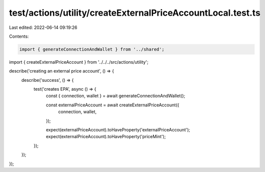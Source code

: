 test/actions/utility/createExternalPriceAccountLocal.test.ts
============================================================

Last edited: 2022-06-14 09:19:26

Contents:

.. code-block:: ts

    import { generateConnectionAndWallet } from '../shared';
import { createExternalPriceAccount } from '../../../src/actions/utility';

describe('creating an external price account', () => {
  describe('success', () => {
    test('creates EPA', async () => {
      const { connection, wallet } = await generateConnectionAndWallet();

      const externalPriceAccount = await createExternalPriceAccount({
        connection,
        wallet,
      });

      expect(externalPriceAccount).toHaveProperty('externalPriceAccount');
      expect(externalPriceAccount).toHaveProperty('priceMint');
    });
  });
});


